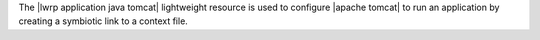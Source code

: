 .. The contents of this file are included in multiple topics.
.. This file should not be changed in a way that hinders its ability to appear in multiple documentation sets.

The |lwrp application java tomcat| lightweight resource is used to configure |apache tomcat| to run an application by creating a symbiotic link to a context file.
